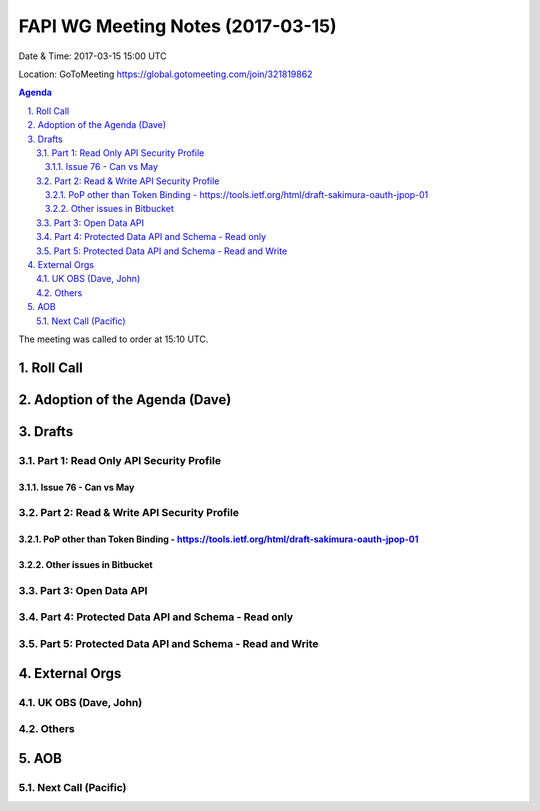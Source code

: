 ============================================
FAPI WG Meeting Notes (2017-03-15)
============================================
Date & Time: 2017-03-15 15:00 UTC

Location: GoToMeeting https://global.gotomeeting.com/join/321819862

.. sectnum::
   :suffix: .


.. contents:: Agenda

The meeting was called to order at 15:10 UTC. 


Roll Call
===========

Adoption of the Agenda (Dave)
==================================

Drafts
==========

Part 1: Read Only API Security Profile
---------------------------------------------

Issue 76 - Can vs May
~~~~~~~~~~~~~~~~~~~~~~~~~~

Part 2: Read & Write API Security Profile
-------------------------------------------------

PoP other than Token Binding - https://tools.ietf.org/html/draft-sakimura-oauth-jpop-01
~~~~~~~~~~~~~~~~~~~~~~~~~~~~~~~~~~~~~~~~~~~~~~~~~~~~~~~~~~~~~~~~~~~~~~~~~~~~~~~~~~~~~~~~~~~

Other issues in Bitbucket
~~~~~~~~~~~~~~~~~~~~~~~~~~~~~~~~~~~

Part 3: Open Data API
----------------------

Part 4: Protected Data API and Schema - Read only
--------------------------------------------------------

Part 5: Protected Data API and Schema - Read and Write
-----------------------------------------------------------

External Orgs
================

UK OBS (Dave, John)
-------------------------

Others
------------

AOB
===========
Next Call (Pacific)
-----------------------
